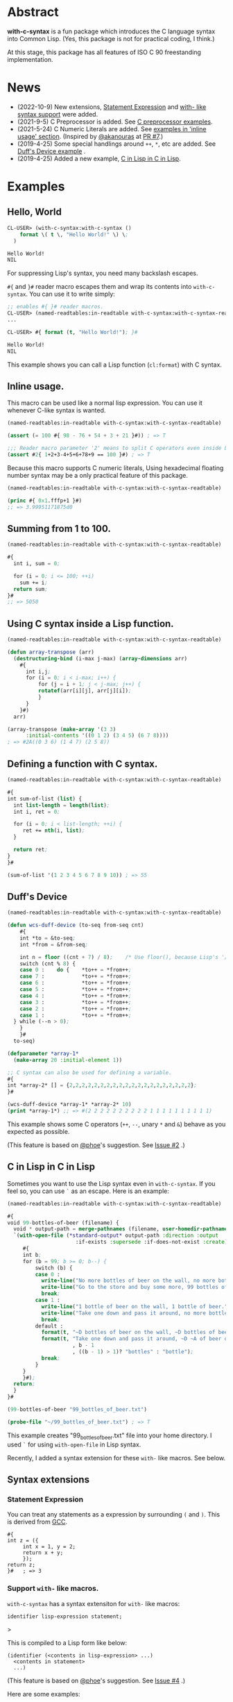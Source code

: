 # -*- mode: org; coding: utf-8; -*-

* Abstract
*with-c-syntax* is a fun package which introduces the C language
syntax into Common Lisp. (Yes, this package is not for practical
coding, I think.)

At this stage, this package has all features of ISO C 90 freestanding
implementation.

* News

- (2022-10-9) New extensions, [[#statement-expression][Statement Expression]] and [[#support-with--like-macros][with- like syntax support]] were added.
- (2021-9-5) C Preprocessor is added. See [[#c-preprocessor][C preprocessor examples]].
- (2021-5-24) C Numeric Literals are added. See [[#inline-usage][examples in 'inline usage' section]]. (Inspired by [[https://github.com/akanouras][@akanouras]] at [[https://github.com/y2q-actionman/with-c-syntax/pull/7][PR #7]].)
- (2019-4-25) Some special handlings around =++=, =*=, etc are added. See [[#duffs-device][Duff's Device example]] .
- (2019-4-25) Added a new example, [[#c-in-lisp-in-c-in-lisp][C in Lisp in C in Lisp]].

* Examples
** Hello, World

#+BEGIN_SRC lisp
CL-USER> (with-c-syntax:with-c-syntax ()
    format \( t \, "Hello World!" \) \;
  )

Hello World!
NIL
#+END_SRC

For suppressing Lisp's syntax, you need many backslash escapes.

~#{~ and ~}#~ reader macro escapes them and wrap its contents
into ~with-c-syntax~.  You can use it to write simply:

#+BEGIN_SRC lisp
;; enables #{ }# reader macros.
CL-USER> (named-readtables:in-readtable with-c-syntax:with-c-syntax-readtable)
...

CL-USER> #{ format (t, "Hello World!"); }#

Hello World!
NIL
#+END_SRC

This example shows you can call a Lisp function (~cl:format~) with C syntax.

** Inline usage.

   This macro can be used like a normal lisp expression. You can use
   it whenever C-like syntax is wanted.

   #+begin_src lisp
     (named-readtables:in-readtable with-c-syntax:with-c-syntax-readtable)

     (assert (= 100 #{ 98 - 76 + 54 + 3 + 21 }#)) ; => T

     ;;; Reader macro parameter '2' means to split C operators even inside Lisp symbols.
     (assert #2{ 1+2+3-4+5+6+78+9 == 100 }#) ; => T
   #+end_src

   Because this macro supports C numeric literals, Using hexadecimal
   floating number syntax may be a only practical feature of this
   package.

   #+begin_src lisp
     (named-readtables:in-readtable with-c-syntax:with-c-syntax-readtable)

     (princ #{ 0x1.fffp+1 }#)
     ;; => 3.99951171875d0
   #+end_src
   
** Summing from 1 to 100.

#+BEGIN_SRC lisp
  (named-readtables:in-readtable with-c-syntax:with-c-syntax-readtable)

  #{
    int i, sum = 0;
  
    for (i = 0; i <= 100; ++i)
      sum += i;
    return sum;
  }#
  ;; => 5050
#+END_SRC

** Using C syntax inside a Lisp function.

#+BEGIN_SRC lisp
  (named-readtables:in-readtable with-c-syntax:with-c-syntax-readtable)

  (defun array-transpose (arr)
    (destructuring-bind (i-max j-max) (array-dimensions arr)
      #{
        int i,j;
        for (i = 0; i < i-max; i++) {
            for (j = i + 1; j < j-max; j++) {
	        rotatef(arr[i][j], arr[j][i]);
            }
        }
      }#)
    arr)

  (array-transpose (make-array '(3 3)
 		:initial-contents '((0 1 2) (3 4 5) (6 7 8))))
  ; => #2A((0 3 6) (1 4 7) (2 5 8))
#+END_SRC

** Defining a function with C syntax.

#+BEGIN_SRC lisp
  (named-readtables:in-readtable with-c-syntax:with-c-syntax-readtable)

  #{
  int sum-of-list (list) {
    int list-length = length(list);
    int i, ret = 0;

    for (i = 0; i < list-length; ++i) {
       ret += nth(i, list);
    }

    return ret;
  }
  }#

  (sum-of-list '(1 2 3 4 5 6 7 8 9 10)) ; => 55
#+END_SRC

** Duff's Device
#+BEGIN_SRC lisp
  (named-readtables:in-readtable with-c-syntax:with-c-syntax-readtable)

  (defun wcs-duff-device (to-seq from-seq cnt)
      #{
      int *to = &to-seq;
      int *from = &from-seq;

      int n = floor ((cnt + 7) / 8);	/* Use floor(), because Lisp's '/' produces rational */
      switch (cnt % 8) {
      case 0 :    do {    *to++ = *from++;
      case 7 :            *to++ = *from++;
      case 6 :            *to++ = *from++;
      case 5 :            *to++ = *from++;
      case 4 :            *to++ = *from++;
      case 3 :            *to++ = *from++;
      case 2 :            *to++ = *from++;
      case 1 :            *to++ = *from++;
	} while (--n > 0);
      }
      }#
    to-seq)

  (defparameter *array-1*
    (make-array 20 :initial-element 1))

  ;; C syntax can also be used for defining a variable.
  #{
  int *array-2* [] = {2,2,2,2,2,2,2,2,2,2,2,2,2,2,2,2,2,2,2,2};
  }#

  (wcs-duff-device *array-1* *array-2* 10)
  (print *array-1*) ;; => #(2 2 2 2 2 2 2 2 2 2 1 1 1 1 1 1 1 1 1 1)
#+END_SRC

This example shows some C operators (=++=, =--=, unary =*= and =&=)
behave as you expected as possible.

(This feature is based on [[https://github.com/phoe][@phoe]]'s suggestion. See [[https://github.com/y2q-actionman/with-c-syntax/issues/2][Issue #2]] .)

** C in Lisp in C in Lisp
Sometimes you want to use the Lisp syntax even in =with-c-syntax=.
If you feel so, you can use =`= as an escape. Here is an example:
# Let's see the unholy mixture..

#+BEGIN_SRC lisp
(named-readtables:in-readtable with-c-syntax:with-c-syntax-readtable)

#{
void 99-bottles-of-beer (filename) {
  void * output-path = merge-pathnames (filename, user-homedir-pathname());
  `(with-open-file (*standard-output* output-path :direction :output
				      :if-exists :supersede :if-does-not-exist :create)
     #{
     int b;
     for (b = 99; b >= 0; b--) {
         switch (b) {
         case 0 :
           write-line("No more bottles of beer on the wall, no more bottles of beer.");
           write-line("Go to the store and buy some more, 99 bottles of beer on the wall.");
           break;
         case 1 :
           write-line("1 bottle of beer on the wall, 1 bottle of beer.");
           write-line("Take one down and pass it around, no more bottles of beer on the wall.");
           break;
         default :
           format(t, "~D bottles of beer on the wall, ~D bottles of beer.~%", b, b);      
           format(t, "Take one down and pass it around, ~D ~A of beer on the wall.~%"
                     , b - 1
                     , ((b - 1) > 1)? "bottles" : "bottle");
           break;
         }
     }
     }#);
  return;
  }
}#

(99-bottles-of-beer "99_bottles_of_beer.txt")

(probe-file "~/99_bottles_of_beer.txt") ; => T
#+END_SRC

This example creates "99_bottles_of_beer.txt" file into your home directory.
I used =`= for using =with-open-file= in Lisp syntax.

Recently, I added a syntax extension for these ~with-~ like macros. See below.
# TODO: add a link.

** Syntax extensions

*** Statement Expression

You can treat any statements as a expression by surrounding =(= and =)=.
This is derived from [[https://gcc.gnu.org/onlinedocs/gcc/Statement-Exprs.html][GCC]].

#+begin_src common-lisp
  #{
  int z = ({
	   int x = 1, y = 2;
	   return x + y;
	   });
  return z;
  }#   ; => 3
#+end_src

*** Support ~with-~ like macros.

# (You can use any Lisp operators including =with-open-file= in =with-c-syntax= style.
# However it looks very weird; [[https://github.com/y2q-actionman/with-c-syntax/blob/e3e9ae2f1f29115f30141e3ada33372e2ce6b65d/test/libc_string.lisp#L143][An example exists in my test code]].)

=with-c-syntax= has a syntax extensiton for ~with-~ like macros:

#+begin_example
identifier lisp-expression statement;
#+end_example>

This is compiled to a Lisp form like below:

#+begin_example
(identifier (<contents in lisp-expression> ...)
  <contents in statement>
  ...)
#+end_example

(This feature is based on [[https://github.com/phoe][@phoe]]'s suggestion. See [[https://github.com/y2q-actionman/with-c-syntax/issues/4][Issue #4]] .)

Here are some examples:

**** =with-slots=

#+begin_src common-lisp
  (named-readtables:in-readtable with-c-syntax:with-c-syntax-readtable)

  (defclass foo ()
    ((slot1 :initform 1)
     (slot2 :initform 2)))

  #{
  int test-with-slots (void) {
    auto obj = make-instance (`'foo);
  
    with-slots `((slot1 slot2) obj) {
      return slot1 + slot2 ;
    }
  }
  }#

  (test-with-slots) ; => 3
#+end_src

**** =with-output-to-string= and statement expression

You can take the value of =with-= syntax statement by wrapping it with =()=.

#+begin_src common-lisp
  (named-readtables:in-readtable with-c-syntax:with-c-syntax-readtable)

  #{
  char * hello-world-string (void) {
    return (with-output-to-string `((*standard-output*))
	     {
	     princ("Hello, World!");
	     });
  }
  }#

  (hello-world-string) ; => "Hello, World!"
#+end_src

**** Using with an operator takes a function

This syntax can currently apply to functions, not only macros.
It may be useful when the function takes a function at the last argument:

#+begin_src common-lisp
  (named-readtables:in-readtable with-c-syntax:with-c-syntax-readtable)

  #{
  sort-ascending (lis) {
    return (sort `(lis) `(lambda (x y)
			   #{
			   return x < y;
			   }#);
		 );
  }
  }#

  (sort-ascending (list 2 4 1 5 3)) ; => (1 2 3 4 5)
#+end_src

** C Preprocessor

*** C Macros

=#define= can be used. This is a well-known MAX macro example.

#+begin_src lisp
  (named-readtables:in-readtable with-c-syntax:with-c-syntax-readtable)

  #{
  #define MY_MAX(x, y) ((x)>(y) ? (x) : (y))

  int my-max-test (x, y) {
  return MY_MAX (x, y);
  }
  }#

  (my-max-test -1 1) ; => 1
#+end_src

But you know Common Lisp already has [[http://www.lispworks.com/documentation/HyperSpec/Body/f_max_m.htm][CL:MAX]]. We can use it directly:
    
#+begin_src lisp
  (named-readtables:in-readtable with-c-syntax:with-c-syntax-readtable)

  #{
  #define MY_CL_MAX(x, ...) cl:max(x, __VA_ARGS__)

  int my-cl-max-test (x, y, z) {
  return MY_CL_MAX (x, y, z);
  }
  }#

  (my-cl-max-test -1 9999 0) ; => 1
#+end_src

=#= (stringify) and =##= (concatenate) operator can be used, but
only in Level 2 syntax (because it conflicts with standard Lisp
'#' syntax.)

#+begin_src lisp
  (named-readtables:in-readtable with-c-syntax:with-c-syntax-readtable)

  (string=
   "1.2"
   #2{
   #define STR(x) #x
   #define EXPAND_STR(x) STR(x) 
   #define CAT(x,y) x##y
   EXPAND_STR(CAT(1,.2))
   }#)
#+end_src

(Yes, you can use these transformation more freely in Lisp macro!)

*** Conditional Inclusion

=#if= family is supported. Simple example:

#+begin_src lisp
  (named-readtables:in-readtable with-c-syntax:with-c-syntax-readtable)

  #{
  #define TEST_MACRO_DEFINITION

  void * test-macro-defined-p (void) {
  #ifdef TEST_MACRO_DEFINITION
    return t;
  #else
    return nil;
  #endif
  }
  }#

  (test-macro-defined-p) ; => t
#+end_src

=#if= also works as expected. It can evaluate any Lisp expressions
using =`= syntax. This feature enables to use =*features*= by
=#if= conditionals:

#+begin_src lisp
  (named-readtables:in-readtable with-c-syntax:with-c-syntax-readtable)

  (defun see-features-example ()
    #{
    #if `(member :sbcl *features* :test 'eq)
    format(nil, "I am SBCL: ~A", lisp-implementation-version());
    #elif `(member :allegro *features* :test 'eq)
    format(nil, "I am ALLEGRO: ~A", lisp-implementation-version());
    #else
    "Under implementation";
    #endif
    }#)

  (see-features-example)
  ;; On SBCL
  ;; => "I am SBCL: 2.1.7"
  ;; On Allegro
  ;; => "I am ALLEGRO: 10.1 [64-bit Mac OS X (Intel) *SMP*] (Jul 6, 2018 18:44)"
  ;; On other implementations
  ;; => "Under implementation"
#+end_src

*** =#include=

=#include= works as you know:

#+begin_src lisp
  (named-readtables:in-readtable with-c-syntax:with-c-syntax-readtable)

  (with-open-file (stream "/tmp/tmp.h" :direction :output :if-exists :supersede)
    (format stream "const int foo = 100;"))

  (defun return-foo ()
    #{
    #include "/tmp/tmp.h"
    return foo;
    }#)

  (return-foo) ; => 100
#+end_src

When using =#include=, it can be a problem which package the
symbol is interned in.  It can be changed with the with-c-syntax
specific pragma [fn:1].

#+begin_src lisp
  (named-readtables:in-readtable with-c-syntax:with-c-syntax-readtable)

  (with-open-file (stream "/tmp/tmp.h" :direction :output :if-exists :supersede)
    ;; _Pragma() can be embedded in the included file.
    (format stream "const int bar = 123;"))

  (defpackage temp-package
    (:use :cl)
    (:export #:bar))

  #2{
  _Pragma("WITH_C_SYNTAX IN_PACKAGE \"TEMP-PACKAGE\"")
  #include "/tmp/tmp.h"
  }#

  temp-package:bar ; => 123
#+end_src

(But in the Lisp world, you already have =read=, =eval=, and =load=...)

* How to load

** Loading by quicklisp

This library is quicklisp-ready on [[http://blog.quicklisp.org/2021/08/august-2021-quicklisp-dist-update-now.html][August 2021 dist]].

#+BEGIN_SRC lisp
(ql:quickload "with-c-syntax")
#+END_SRC

** or, Loading manually

*** Libraries depending on
- cl-yacc :: As a parser for C syntax.
- alexandria :: Many utilities.
- named-readtables :: For exporting '#{' reader syntax.
- cl-ppcre :: For parsing numeric constants.
- trivial-gray-streams :: For implementing translation phase 1 and 2 correctly.
- asdf :: For using system-relative pathname, implementing =#include <...>=

**** by libc
- float-features :: For math.h, dealing NaN and Infinities.
- floating-point-contractions :: For math.h, to implement some functions.

**** by test codes
- 1am :: As a testing framework.
- trivial-cltl2 :: For using =compiler-let= to test =NDEBUG=.
- floating-point :: For comparing mathmatical function results.

*** Load with ASDF
#+BEGIN_SRC lisp
(asdf:load-asd "with-c-syntax.asd")
(asdf:load-system :with-c-syntax)
#+END_SRC

*** Running tests
#+BEGIN_SRC lisp
(asdf:load-asd "with-c-syntax-test.asd")
(asdf:test-system :with-c-syntax)
#+END_SRC

*** CI

    [[https://github.com/y2q-actionman/with-c-syntax/actions/workflows/linux-sbcl-testSystem.yml/badge.svg]]
    [[https://github.com/y2q-actionman/with-c-syntax/actions/workflows/linux-load.yml/badge.svg]]
    [[https://github.com/y2q-actionman/with-c-syntax/actions/workflows/macos-load.yml/badge.svg]]
    
    There are Github Actions to run the test above.
    I wrote current recipes referring the example of [[https://github.com/neil-lindquist/CI-Utils][CI-Utils]].

* API
Please see these docstrings or comments:

- Macro [[https://github.com/y2q-actionman/with-c-syntax/blob/95eebdc79eb8dc8c5c3e29d218e447b3ff2b949c/src/with-c-syntax.lisp#L15-L46][with-c-syntax]]
- Comments around [[https://github.com/y2q-actionman/with-c-syntax/blob/95eebdc79eb8dc8c5c3e29d218e447b3ff2b949c/src/reader.lisp#L792-L820][with-c-syntax-readtable]]
- Variable [[https://github.com/y2q-actionman/with-c-syntax/blob/95eebdc79eb8dc8c5c3e29d218e447b3ff2b949c/src/reader.lisp#L5-L100][*with-c-syntax-reader-level*]]
- Variable [[https://github.com/y2q-actionman/with-c-syntax/blob/95eebdc79eb8dc8c5c3e29d218e447b3ff2b949c/src/reader.lisp#L102-L111][*with-c-syntax-reader-case*]]
- Variable [[https://github.com/y2q-actionman/with-c-syntax/blob/95eebdc79eb8dc8c5c3e29d218e447b3ff2b949c/src/reader.lisp#L113-L115][*previous-readtable*]]
- Variable [[https://github.com/y2q-actionman/with-c-syntax/blob/95eebdc79eb8dc8c5c3e29d218e447b3ff2b949c/src/preprocessor.lisp#L19-L23][*with-c-syntax-find-include-file-function-list*]]

* Further Information
What this macro does is only expanding a list of symbols to a Lisp form.

If you are still interested, please see:
https://github.com/y2q-actionman/with-c-syntax/wiki

[[https://github.com/vsedach/Vacietis][Vacietis]] is a similer project. It is a "C to Common Lisp" compiler,
based on reader macros.

"[[https://evilmartians.com/chronicles/a-no-go-fantasy-writing-go-in-ruby-with-ruby-next][A no-go fantasy: writing Go in Ruby with Ruby Next]]" takes a similer approach in Ruby.

* License

Copyright (c) 2014,2019,2021 YOKOTA Yuki <y2q-actionman@users.noreply.github.com>

This program is free software. It comes without any warranty, to
the extent permitted by applicable law. You can redistribute it
and/or modify it under the terms of the Do What The Fuck You Want
To Public License, Version 2, as published by Sam Hocevar. See
the COPYING file for more details.

* Footnotes

[fn:1] In this example, I used =_Pragma()= operator instead of '#pragma' notation because =#p= is
already used by the standard syntax. Level 2 syntax only supports
that. See =*with-c-syntax-reader-case*= docstring for reader levels.
